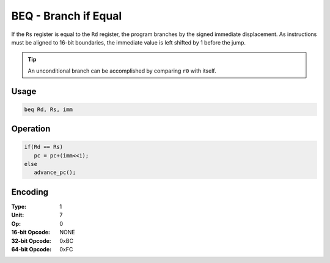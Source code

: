 BEQ - Branch if Equal
=====================

If the ``Rs`` register is equal to the ``Rd`` register, the program branches by the signed immediate displacement.  As instructions must be aligned to 16-bit boundaries, the immediate value is left shifted by 1 before the jump.

.. tip:: An unconditional branch can be accomplished by comparing ``r0`` with itself.

Usage
-----

.. code-block:: asm

   beq Rd, Rs, imm

Operation
---------

.. code-block:: c

   if(Rd == Rs)
      pc = pc+(imm<<1);
   else
      advance_pc();

Encoding
--------

:Type: 1
:Unit: 7
:Op: 0

:16-bit Opcode: NONE
:32-bit Opcode: 0xBC
:64-bit Opcode: 0xFC

.. raw:: latex

    \clearpage

